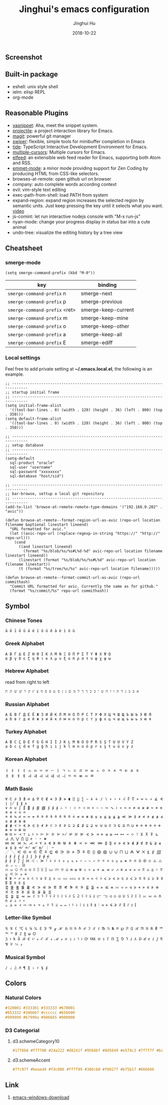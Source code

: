#+TITLE: Jinghui's emacs configuration
#+AUTHOR: Jinghui Hu
#+EMAIL: hujinghui@buaa.edu.cn
#+DATE: 2018-10-22
#+TAGS: emacs configuration elisp

** Screenshot

[[file:screenshot.png]]

** Built-in package

- eshell: unix style shell
- ielm: elisp REPL
- org-mode

** Reasonable Plugins

- [[https://github.com/joaotavora/yasnippet][yasnippet]]: Aha, meet the snippet system.
- [[https://github.com/bbatsov/projectile][projectile]]: a project interaction library for Emacs.
- [[https://magit.vc/][magit]]: powerful git manager
- [[https://github.com/abo-abo/swiper][swiper]]: flexible, simple tools for minibuffer completion in Emacs
- [[https://github.com/ananthakumaran/tide][tide]]: TypeScript Interactive Development Environment for Emacs.
- [[https://github.com/magnars/multiple-cursors.el][multiple-cursors]]: Multiple cursors for Emacs.
- [[https://github.com/skeeto/elfeed][elfeed]]: an extensible web feed reader for Emacs, supporting both Atom and RSS.
- [[https://github.com/smihica/emmet-mode][emmet-mode]]: a minor mode providing support for Zen Coding by producing HTML from CSS-like selectors.
- browses-at-remote: open github url on browser
- company: auto complete words according context
- evil: vim-style text editing
- exec-path-from-shell: load PATH from system
- expand-region: expand region increases the selected region by semantic units. Just keep pressing the key until it selects what you want. [[http://emacsrocks.com/e09.html][video]]
- js-comint: let run interactive nodejs console with "M-x run-js"
- nyan-mode: change your progress display in status bar into a cute animal
- undo-tree: visualize the editing history by a tree view

** Cheatsheet


*** smerge-mode
#+BEGIN_SRC elisp
  (setq smerge-command-prefix (kbd "M-0"))
#+END_SRC
| key                           | binding             |
|-------------------------------+---------------------|
| ~smerge-command-prefix~ n     | smerge-next         |
| ~smerge-command-prefix~ p     | smerge-previous     |
| ~smerge-command-prefix~ <ret> | smerge-keep-current |
| ~smerge-command-prefix~ m     | smerge-keep-mine    |
| ~smerge-command-prefix~ o     | smerge-keep-other   |
| ~smerge-command-prefix~ a     | smerge-keep-all     |
| ~smerge-command-prefix~ E     | smerge-ediff        |

*** Local settings

Feel free to add private setting at *~/.emacs.local.el*, the following is an
example.

#+BEGIN_SRC elisp
;; -----------------------------------------------------------------------------
;; startup initial frame
;; -----------------------------------------------------------------------------
(setq initial-frame-alist
  '((tool-bar-lines . 0) (width . 120) (height . 36) (left . 800) (top . 350)))
(setq default-frame-alist
  '((tool-bar-lines . 0) (width . 120) (height . 36) (left . 800) (top . 350)))

;; -----------------------------------------------------------------------------
;; setup database
;; -----------------------------------------------------------------------------
(setq-default
  sql-product "oracle"
  sql-user "username"
  sql-password "xxxxxxxx"
  sql-database "host/sid")

;; -----------------------------------------------------------------------------
;; bar-browse, settup a local git repository
;; -----------------------------------------------------------------------------
(add-to-list 'browse-at-remote-remote-type-domains '("192.168.0.202" . "avic"))

(defun browse-at-remote--format-region-url-as-avic (repo-url location filename &optional linestart lineend)
  "URL formatted for avic."
  (let ((avic-repo-url (replace-regexp-in-string "https://" "http://" repo-url)))
    (cond
      ((and linestart lineend)
        (format "%s/blob/%s/%s#L%d-%d" avic-repo-url location filename linestart lineend))
      (linestart (format "%s/blob/%s/%s#L%d" avic-repo-url location filename linestart))
      (t (format "%s/tree/%s/%s" avic-repo-url location filename)))))

(defun browse-at-remote--format-commit-url-as-avic (repo-url commithash)
  "Commit URL formatted for avic. Currently the same as for github."
  (format "%s/commit/%s" repo-url commithash))
#+END_SRC

** Symbol

*** Chinese Tones

#+BEGIN_SRC text
  ā ē ī ō ū á é í ó ú ě à è ì ò ù
#+END_SRC

*** Greek Alphabet

#+BEGIN_SRC text
  Α Β Γ Δ Ε Ζ Η Θ Ι Κ Λ Μ Ν Ξ Ο Π Ρ Σ Τ Υ Φ Χ Ψ Ω
  α β γ δ ε ζ η θ ι κ λ μ ν ξ ο π ρ σ τ υ φ χ ψ ω
#+END_SRC

*** Hebrew Alphabet

read from right to left
#+BEGIN_SRC text
  א בּ ב ג ד ה ו ז ח ט י כּ כ ךּ ך ל מ ם נ ן ס ע פּ פ ף צ ץ ק ר שׁ שׂ תּ ת
#+END_SRC

*** Russian Alphabet

#+BEGIN_SRC text
  А Б В Г Д Е Ё Ж З И Й К Л М Н О П Р С Т У Ф Х Ц Ч Ш Щ Ъ Ы Ь Э Ю Я
  а б в г д е ё ж з и й к л м н о п р с т у ф х ц ч ш щ ъ ы ь э ю я
#+END_SRC

*** Turkey Alphabet

#+BEGIN_SRC text
  A B C Ç D E F G Ğ H I İ J K L M N O Ö P R S Ş T U Ü V Y Z
  a b c ç d e f g ğ h ı i j k l m n o ö p r s ş t u ü v y z
#+END_SRC

*** Korean Alphabet

#+BEGIN_SRC text
  ㅏ ㅑ ㅓ ㅕ ㅗ ㅛ ㅜ ㅠ ㅡ ㅣ ㄱ ㄴ ㄷ ㄹ ㅁ ㅂ ㅅ ㅇ ㅈ ㅊ ㅋ ㅌ ㅍ ㅎ
  ㅐ ㅒ ㅔ ㅖ ㅘ ㅙ ㅚ ㅝ ㅞ ㅟ ㅢ ㄲ ㄸ ㅃ ㅆ ㅉ
#+END_SRC

*** Math Basic

#+BEGIN_SRC text
  ∀ ∁ ∂ ∃ ∄ ∅ ∆ ∇ ∈ ∉ ∊ ∋ ∌ ∍ ∎ ∏ ∐ ∑ − ∓ ∔ ∕ ∖ ∗ ∘ ∙ √ ∛ ∜ ∝ ∞ ∟ ∠ ∡ ∢ ∣ ∤ ∥ ∦ ∧
  ∨ ∩ ∪ ∫ ∬ ∭ ∮ ∯ ∰ ∱ ∲ ∳ ∴ ∵ ∶ ∷ ∸ ∹ ∺ ∻ ∼ ∽ ∾ ∿ ≀ ≁ ≂ ≃ ≄ ≅ ≆ ≇ ≈ ≉ ≊ ≋ ≌ ≍ ≎ ≏
  ≐ ≑ ≒ ≓ ≔ ≕ ≖ ≗ ≘ ≙ ≚ ≛ ≜ ≝ ≞ ≟ ≠ ≡ ≢ ≣ ≤ ≥ ≦ ≧ ≨ ≩ ≪ ≫ ≬ ≭ ≮ ≯ ≰ ≱ ≲ ≳ ≴ ≵ ≶ ≷
  ≸ ≹ ≺ ≻ ≼ ≽ ≾ ≿ ⊀ ⊁ ⊂ ⊃ ⊄ ⊅ ⊆ ⊇ ⊈ ⊉ ⊊ ⊋ ⊌ ⊍ ⊎ ⊏ ⊐ ⊑ ⊒ ⊓ ⊔ ⊕ ⊖ ⊗ ⊘ ⊙ ⊚ ⊛ ⊜ ⊝ ⊞ ⊟
  ⊠ ⊡ ⊢ ⊣ ⊤ ⊥ ⊦ ⊧ ⊨ ⊩ ⊪ ⊫ ⊬ ⊭ ⊮ ⊯ ⊰ ⊱ ⊲ ⊳ ⊴ ⊵ ⊶ ⊷ ⊸ ⊹ ⊺ ⊻ ⊼ ⊽ ⊾ ⊿ ⋀ ⋁ ⋂ ⋃ ⋄ ⋅ ⋆ ⋇
  ⋈ ⋉ ⋊ ⋋ ⋌ ⋍ ⋎ ⋏ ⋐ ⋑ ⋒ ⋓ ⋔ ⋕ ⋖ ⋗ ⋘ ⋙ ⋚ ⋛ ⋜ ⋝ ⋞ ⋟ ⋠ ⋡ ⋢ ⋣ ⋤ ⋥ ⋦ ⋧ ⋨ ⋩ ⋪ ⋫ ⋬ ⋭ ⋮ ⋯
  ⋰ ⋱ ⋲ ⋳ ⋴ ⋵ ⋶ ⋷ ⋸ ⋹ ⋺ ⋻ ⋼ ⋽ ⋾ ⋿ ⨀ ⨁ ⨂ ⨃ ⨄ ⨅ ⨆ ⨇ ⨈ ⨉ ⨊ ⨋ ⨌ ⨍ ⨎ ⨏ ⨐ ⨑ ⨒ ⨓ ⨔ ⨕ ⨖ ⨗
  ⨘ ⨙ ⨚ ⨛ ⨜ ⨝ ⨞ ⨟ ⨠ ⨡ ⨢ ⨣ ⨤ ⨥ ⨦ ⨧ ⨨ ⨩ ⨪ ⨫ ⨬ ⨭ ⨮ ⨯ ⨰ ⨱ ⨲ ⨳ ⨴ ⨵ ⨶ ⨷ ⨸ ⨹ ⨺ ⨻ ⨼ ⨽ ⨾ ⨿
  ⩀ ⩁ ⩂ ⩃ ⩄ ⩅ ⩆ ⩇ ⩈ ⩉ ⩊ ⩋ ⩌ ⩍ ⩎ ⩏ ⩐ ⩑ ⩒ ⩓ ⩔ ⩕ ⩖ ⩗ ⩘ ⩙ ⩚ ⩛ ⩜ ⩝ ⩞ ⩟ ⩠ ⩡ ⩢ ⩣ ⩤ ⩥ ⩦ ⩧
  ⩨ ⩩ ⩪ ⩫ ⩬ ⩭ ⩮ ⩯ ⩰ ⩱ ⩲ ⩳ ⩴ ⩵ ⩶ ⩷ ⩸ ⩹ ⩺ ⩻ ⩼ ⩽ ⩾ ⩿ ⪀ ⪁ ⪂ ⪃ ⪄ ⪅ ⪆ ⪇ ⪈ ⪉ ⪊ ⪋ ⪌ ⪍ ⪎ ⪏
  ⪐ ⪑ ⪒ ⪓ ⪔ ⪕ ⪖ ⪗ ⪘ ⪙ ⪚ ⪛ ⪜ ⪝ ⪞ ⪟ ⪠ ⪡ ⪢ ⪣ ⪤ ⪥ ⪦ ⪧ ⪨ ⪩ ⪪ ⪫ ⪬ ⪭ ⪮ ⪯ ⪰ ⪱ ⪲ ⪳ ⪴ ⪵ ⪶ ⪷
  ⪸ ⪹ ⪺ ⪻ ⪼ ⪽ ⪾ ⪿ ⫀ ⫁ ⫂ ⫃ ⫄ ⫅ ⫆ ⫇ ⫈ ⫉ ⫊ ⫋ ⫌ ⫍ ⫎ ⫏ ⫐ ⫑ ⫒ ⫓ ⫔ ⫕ ⫖ ⫗ ⫘ ⫙ ⫚ ⫛ ⫝̸ ⫝ ⫞ ⫟
  ⫠ ⫡ ⫢ ⫣ ⫤ ⫥ ⫦ ⫧ ⫨ ⫩ ⫪ ⫫ ⫬ ⫭ ⫮ ⫯ ⫰ ⫱ ⫲ ⫳ ⫴ ⫵ ⫶ ⫷ ⫸ ⫹ ⫺ ⫻ ⫼ ⫽ ⫾ ⫿
#+END_SRC

*** Letter-like Symbol

#+BEGIN_SRC text
  ℀ ℁ ℂ ℃ ℄ ℅ ℆ ℇ ℈ ℉ ℊ ℋ ℌ ℍ ℎ ℏ ℐ ℑ ℒ ℓ ℔ ℕ № ℗ ℘ ℙ ℚ ℛ ℜ ℝ ℞ ℟ ℠ ℡ ™ ℣ ℤ ℥ ω ℧
  ℨ ℩ k å ℬ ℭ ℮ ℯ ℰ ℱ ⅎ ℳ ℴ ℵ ℶ ℷ ℸ ℹ ℺ ℻ ℼ ℽ ℾ ℿ ⅀ ⅁ ⅂ ⅃ ⅄ ⅅ ⅆ ⅇ ⅈ ⅉ ⅊ ⅋ ⅌ ⅍ ⅎ
#+END_SRC

*** Musical Symbol

#+BEGIN_SRC text
♪ ♩ ♫ ♬ ¶ ‖ ♭ ♯ § ∮
#+END_SRC

** Colors

*** Natural Colors

#+BEGIN_SRC css
  #320001 #333301 #333333 #670001
  #653332 #346667 #cccccc #656600
  #999999 #67999a #986665 #000000
#+END_SRC

*** D3 Categorial

****  d3.schemeCategory10

#+BEGIN_SRC css
  #1776b6 #ff7f00 #24a222 #d8241f #9564bf #8d5649 #e574c3 #7f7f7f #bcbf00 #00bed1
#+END_SRC

**** d3.schemeAccent

#+BEGIN_SRC css
  #7fc97f #beaed4 #fdc086 #ffff99 #386cb0 #f0027f #bf5b17 #666666
#+END_SRC

** Link
1. [[http://mirrors.ustc.edu.cn/gnu/emacs/windows/][emacs-windows-download]]
